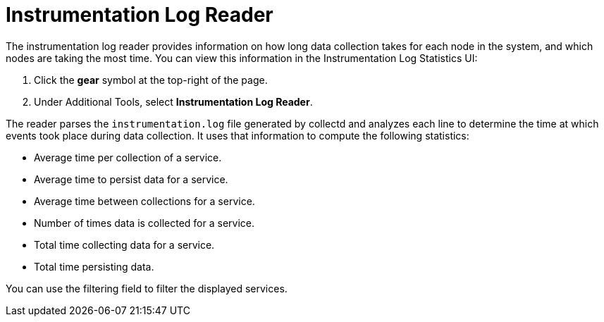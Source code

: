 
= Instrumentation Log Reader
:description: Learn how to use the instrumentation log reader to view how long data collection takes for each node in {page-component-title}.

The instrumentation log reader provides information on how long data collection takes for each node in the system, and which nodes are taking the most time.
You can view this information in the Instrumentation Log Statistics UI:

. Click the *gear* symbol at the top-right of the page.
. Under Additional Tools, select *Instrumentation Log Reader*.

The reader parses the `instrumentation.log` file generated by collectd and analyzes each line to determine the time at which events took place during data collection.
It uses that information to compute the following statistics:

* Average time per collection of a service.
* Average time to persist data for a service.
* Average time between collections for a service.
* Number of times data is collected for a service.
* Total time collecting data for a service.
* Total time persisting data.

You can use the filtering field to filter the displayed services.

